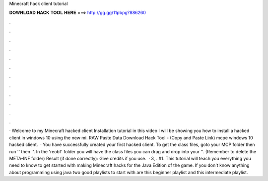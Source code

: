 Minecraft hack client tutorial

𝐃𝐎𝐖𝐍𝐋𝐎𝐀𝐃 𝐇𝐀𝐂𝐊 𝐓𝐎𝐎𝐋 𝐇𝐄𝐑𝐄 ===> http://gg.gg/11pbpg?886260

.

.

.

.

.

.

.

.

.

.

.

.

· Welcome to my Minecraft hacked client Installation tutorial in this video I will be showing you how to install a hacked client in windows 10 using the new mi. RAW Paste Data Download Hack Tool -  (Copy and Paste Link) mcpe windows 10 hacked client.  · You have successfully created your first hacked client. To get the class files, goto your MCP folder then run '' then ''. In the 'reobf' folder you will have the class files you can drag and drop into your ''. (Remember to delete the META-INF folder) Result (if done correctly): Give credits if you use.  · 3, . #1. This tutorial will teach you everything you need to know to get started with making Minecraft hacks for the Java Edition of the game. If you don't know anything about programming using java two good playlists to start with are this beginner playlist and this intermediate playlist.